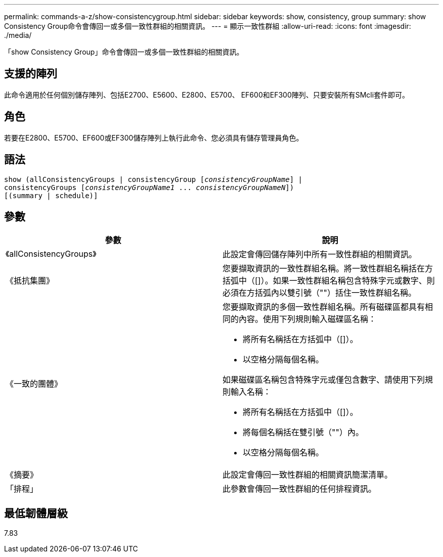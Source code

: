 ---
permalink: commands-a-z/show-consistencygroup.html 
sidebar: sidebar 
keywords: show, consistency, group 
summary: show Consistency Group命令會傳回一或多個一致性群組的相關資訊。 
---
= 顯示一致性群組
:allow-uri-read: 
:icons: font
:imagesdir: ./media/


[role="lead"]
「show Consistency Group」命令會傳回一或多個一致性群組的相關資訊。



== 支援的陣列

此命令適用於任何個別儲存陣列、包括E2700、E5600、E2800、E5700、 EF600和EF300陣列、只要安裝所有SMcli套件即可。



== 角色

若要在E2800、E5700、EF600或EF300儲存陣列上執行此命令、您必須具有儲存管理員角色。



== 語法

[listing, subs="+macros"]
----
show (allConsistencyGroups | consistencyGroup pass:quotes[[_consistencyGroupName_]] |
consistencyGroups pass:quotes[[_consistencyGroupName1_ ... _consistencyGroupNameN_]])
[(summary | schedule)]
----


== 參數

[cols="2*"]
|===
| 參數 | 說明 


 a| 
《allConsistencyGroups》
 a| 
此設定會傳回儲存陣列中所有一致性群組的相關資訊。



 a| 
《抵抗集團》
 a| 
您要擷取資訊的一致性群組名稱。將一致性群組名稱括在方括弧中（[]）。如果一致性群組名稱包含特殊字元或數字、則必須在方括弧內以雙引號（""）括住一致性群組名稱。



 a| 
《一致的團體》
 a| 
您要擷取資訊的多個一致性群組名稱。所有磁碟區都具有相同的內容。使用下列規則輸入磁碟區名稱：

* 將所有名稱括在方括弧中（[]）。
* 以空格分隔每個名稱。


如果磁碟區名稱包含特殊字元或僅包含數字、請使用下列規則輸入名稱：

* 將所有名稱括在方括弧中（[]）。
* 將每個名稱括在雙引號（""）內。
* 以空格分隔每個名稱。




 a| 
《摘要》
 a| 
此設定會傳回一致性群組的相關資訊簡潔清單。



 a| 
「排程」
 a| 
此參數會傳回一致性群組的任何排程資訊。

|===


== 最低韌體層級

7.83
